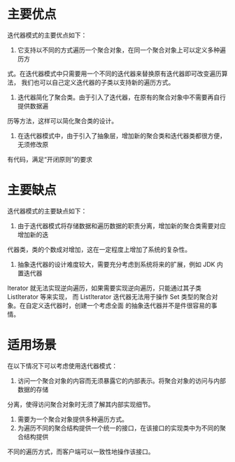 * 主要优点
迭代器模式的主要优点如下：
1. 它支持以不同的方式遍历一个聚合对象，在同一个聚合对象上可以定义多种遍历方
式。在迭代器模式中只需要用一个不同的迭代器来替换原有迭代器即可改变遍历算法，
我们也可以自己定义迭代器的子类以支持新的遍历方式。
2. 迭代器简化了聚合类。由于引入了迭代器，在原有的聚合对象中不需要再自行提供数据遍
历等方法，这样可以简化聚合类的设计。
3. 在迭代器模式中，由于引入了抽象层，增加新的聚合类和迭代器类都很方便，无须修改原
有代码，满足“开闭原则”的要求
* 主要缺点
迭代器模式的主要缺点如下：
1. 由于迭代器模式将存储数据和遍历数据的职责分离，增加新的聚合类需要对应增加新的迭
代器类，类的个数成对增加，这在一定程度上增加了系统的复杂性。
2. 抽象迭代器的设计难度较大，需要充分考虑到系统将来的扩展，例如 JDK 内置迭代器
Iterator 就无法实现逆向遍历，如果需要实现逆向遍历，只能通过其子类 ListIterator 等来实现，
而 ListIterator 迭代器无法用于操作 Set 类型的聚合对象。在自定义迭代器时，创建一个考虑全面
的抽象迭代器并不是件很容易的事情。

* 适用场景
在以下情况下可以考虑使用迭代器模式：
1. 访问一个聚合对象的内容而无须暴露它的内部表示。将聚合对象的访问与内部数据的存储
分离，使得访问聚合对象时无须了解其内部实现细节。
2. 需要为一个聚合对象提供多种遍历方式。
3. 为遍历不同的聚合结构提供一个统一的接口，在该接口的实现类中为不同的聚合结构提供
不同的遍历方式，而客户端可以一致性地操作该接口。
